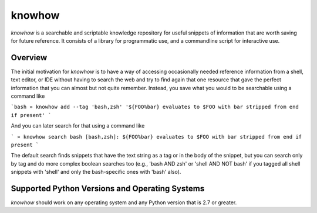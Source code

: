 =======
knowhow
=======

.. image:: https://travis-ci.org/eukaryote/knowhow.svg?branch=master
    :target: https://travis-ci.org/eukaryote/knowhow


`knowhow` is a searchable and scriptable knowledge repository for useful
snippets of information that are worth saving for future reference. It consists
of a library for programmatic use, and a commandline script for interactive
use.


Overview
--------

The initial motivation for `knowhow` is to have a way of accessing occasionally
needed reference information from a shell, text editor, or IDE without having
to search the web and try to find again that one resource that gave the
perfect information that you can almost but not quite remember. Instead, you
save what you would to be searchable using a command like

```bash
» knowhow add --tag 'bash,zsh' '${FOO%bar} evaluates to $FOO with bar stripped from end if present'
```

And you can later search for that using a command like

```
» knowhow search bash
[bash,zsh]: ${FOO%bar} evaluates to $FOO with bar stripped from end if present
```

The default search finds snippets that have the text string as a tag or in the
body of the snippet, but you can search only by tag and do more complex
boolean searches too (e.g., 'bash AND zsh' or 'shell AND NOT bash' if you
tagged all shell snippets with 'shell' and only the bash-specific ones with
'bash' also).


Supported Python Versions and Operating Systems
-----------------------------------------------

`knowhow` should work on any operating system and any Python version that
is 2.7 or greater.
